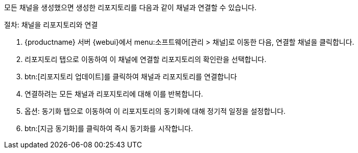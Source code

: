 모든 채널을 생성했으면 생성한 리포지토리를 다음과 같이 채널과 연결할 수 있습니다.



.절차: 채널을 리포지토리와 연결
. {productname} 서버 {webui}에서 menu:소프트웨어[관리 > 채널]로 이동한 다음, 연결할 채널을 클릭합니다.
. [guimenu]``리포지토리`` 탭으로 이동하여 이 채널에 연결할 리포지토리의 확인란을 선택합니다.
. btn:[리포지토리 업데이트]를 클릭하여 채널과 리포지토리를 연결합니다
. 연결하려는 모든 채널과 리포지토리에 대해 이를 반복합니다.
. 옵션: [guimenu]``동기화`` 탭으로 이동하여 이 리포지토리의 동기화에 대해 정기적 일정을 설정합니다.
. btn:[지금 동기화]를 클릭하여 즉시 동기화를 시작합니다.
